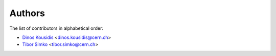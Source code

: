 Authors
=======

The list of contributors in alphabetical order:

- `Dinos Kousidis <https://orcid.org/0000-0002-4914-4289>`_ <dinos.kousidis@cern.ch>
- `Tibor Simko <https://orcid.org/0000-0001-7202-5803>`_ <tibor.simko@cern.ch>
